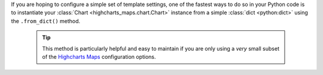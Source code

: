 If you are hoping to configure a simple set of template settings, one of the fastest
ways to do so in your Python code is to instantiate your
:class:`Chart <highcharts_maps.chart.Chart>` instance from a simple
:class:`dict <python:dict>` using the ``.from_dict()`` method.

  .. tip::

    This method is particularly helpful and easy to maintain if you are only using a
    *very* small subset of the `Highcharts Maps <https://www.highcharts.com/products/maps/>`__
    configuration options.
